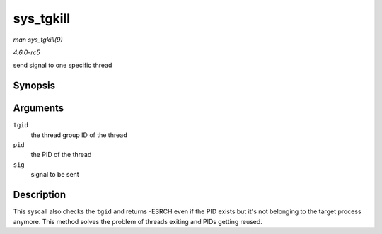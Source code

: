 .. -*- coding: utf-8; mode: rst -*-

.. _API-sys-tgkill:

==========
sys_tgkill
==========

*man sys_tgkill(9)*

*4.6.0-rc5*

send signal to one specific thread


Synopsis
========

.. c:function:: long sys_tgkill( pid_t tgid, pid_t pid, int sig )

Arguments
=========

``tgid``
    the thread group ID of the thread

``pid``
    the PID of the thread

``sig``
    signal to be sent


Description
===========

This syscall also checks the ``tgid`` and returns -ESRCH even if the PID
exists but it's not belonging to the target process anymore. This method
solves the problem of threads exiting and PIDs getting reused.


.. ------------------------------------------------------------------------------
.. This file was automatically converted from DocBook-XML with the dbxml
.. library (https://github.com/return42/sphkerneldoc). The origin XML comes
.. from the linux kernel, refer to:
..
.. * https://github.com/torvalds/linux/tree/master/Documentation/DocBook
.. ------------------------------------------------------------------------------

